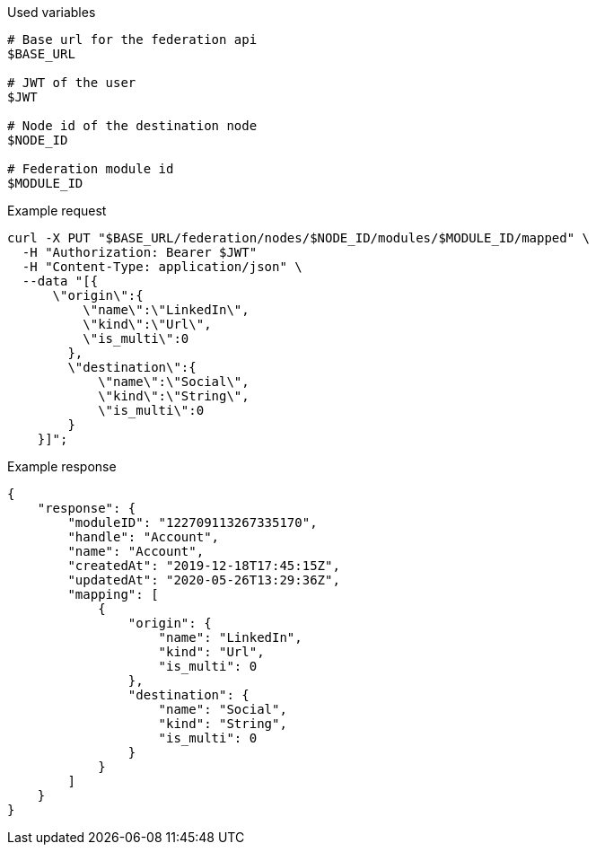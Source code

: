 .Used variables
[source,bash]
----
# Base url for the federation api
$BASE_URL

# JWT of the user
$JWT

# Node id of the destination node
$NODE_ID

# Federation module id
$MODULE_ID
----

.Example request
[source,bash]
----
curl -X PUT "$BASE_URL/federation/nodes/$NODE_ID/modules/$MODULE_ID/mapped" \
  -H "Authorization: Bearer $JWT"
  -H "Content-Type: application/json" \
  --data "[{
      \"origin\":{
          \"name\":\"LinkedIn\",
          \"kind\":\"Url\",
          \"is_multi\":0
        },
        \"destination\":{
            \"name\":\"Social\",
            \"kind\":\"String\",
            \"is_multi\":0
        }
    }]";
----

.Example response
[source,bash]
----
{
    "response": {
        "moduleID": "122709113267335170",
        "handle": "Account",
        "name": "Account",
        "createdAt": "2019-12-18T17:45:15Z",
        "updatedAt": "2020-05-26T13:29:36Z",
        "mapping": [
            {
                "origin": {
                    "name": "LinkedIn",
                    "kind": "Url",
                    "is_multi": 0
                },
                "destination": {
                    "name": "Social",
                    "kind": "String",
                    "is_multi": 0
                }
            }
        ]
    }
}
----

